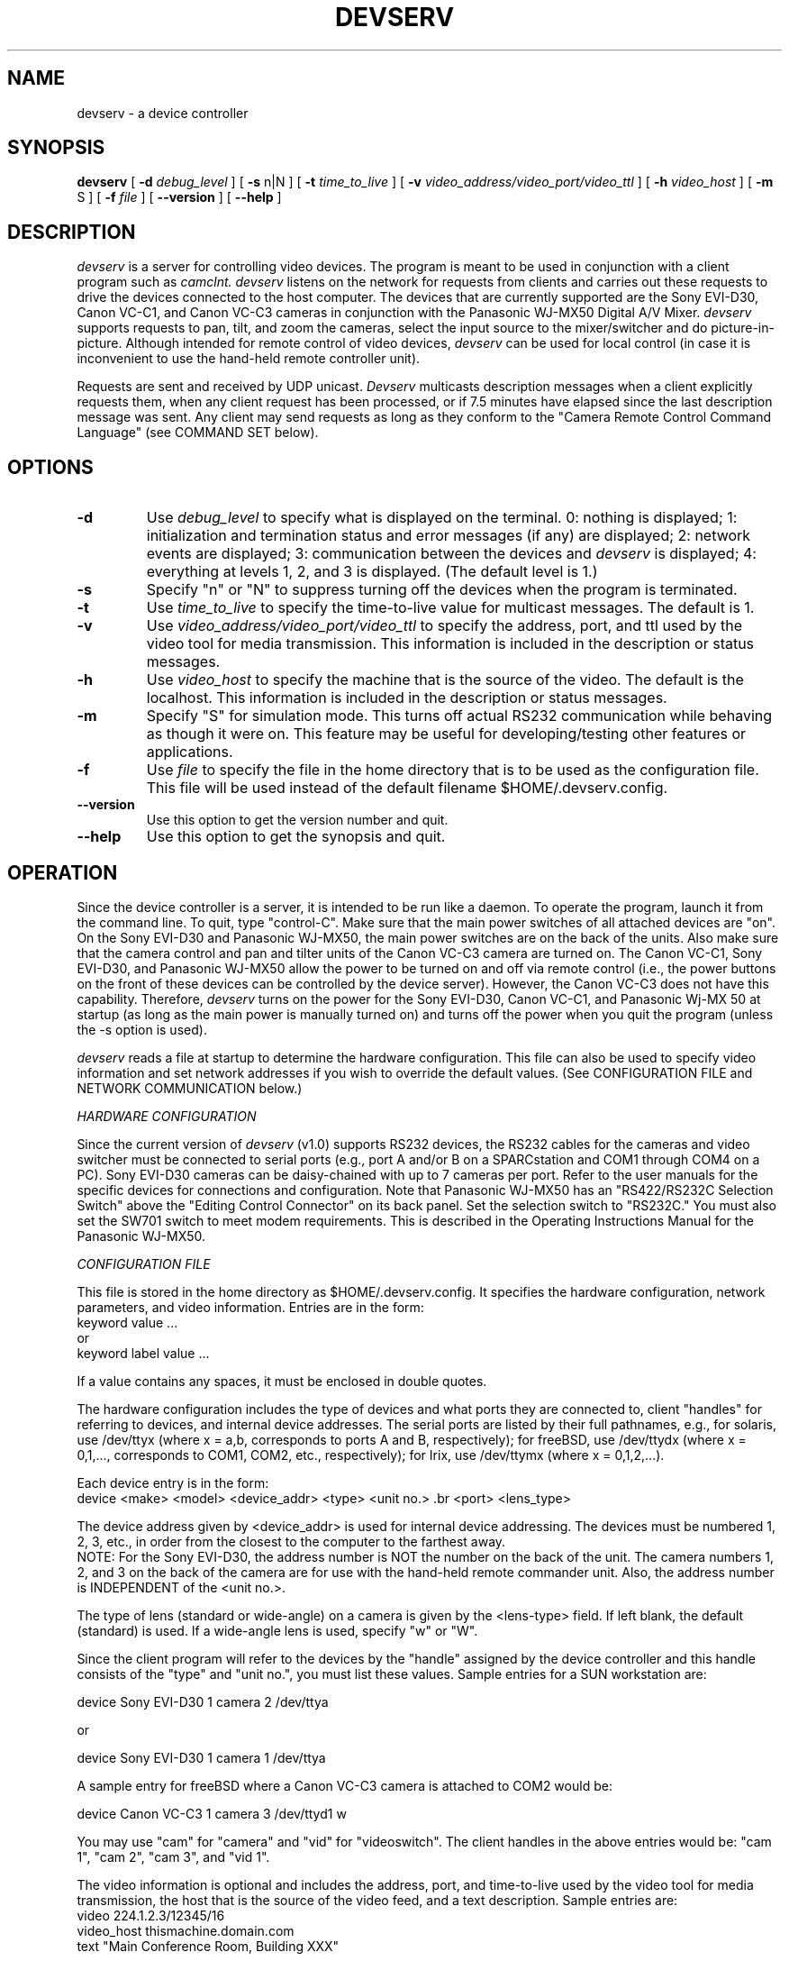 .\" $Id$
.\"
.\" Copyright (c) 1999
.\" The Regents of the University of California.
.\" All rights reserved.
.\"
.\" Redistribution and use in source and binary forms, with or without
.\" modification, are permitted provided that: (1) source code distributions
.\" retain the above copyright notice and this paragraph in its entirety, (2)
.\" distributions including binary code include the above copyright notice and
.\" this paragraph in its entirety in the documentation or other materials
.\" provided with the distribution, and (3) all advertising materials mentioning
.\" features or use of this software display the following acknowledgment:
.\" ``This product includes software developed by the University of California,
.\" Lawrence Berkeley Laboratory and its contributors.'' Neither the name of
.\" the University nor the names of its contributors may be used to endorse
.\" or promote products derived from this software without specific prior
.\" written permission.
.\" THIS SOFTWARE IS PROVIDED ``AS IS'' AND WITHOUT ANY EXPRESS OR IMPLIED
.\" WARRANTIES, INCLUDING, WITHOUT LIMITATION, THE IMPLIED WARRANTIES OF
.\" MERCHANTABILITY AND FITNESS FOR A PARTICULAR PURPOSE.
.\"
.TH DEVSERV 1 "10 Aug 1999"
.de HD
.sp 1.5
.B
..
.SH NAME
devserv \- a device controller
.SH SYNOPSIS
.na
.B devserv 
[
.B \-d
.I debug_level 
]
[
.B \-s
n|N
]
[
.B \-t
.I time_to_live
]
[
.B \-v
.I video_address/video_port/video_ttl
]
[
.B \-h
.I video_host
]
[
.B \-m
S
]
[
.B \-f
.I file
]
[
.B \--version
]
[
.B \--help
]
.br
.ad
.SH DESCRIPTION
.LP
.I devserv 
is a server for controlling video devices.  The program is
meant to be used in conjunction with a client program such
as 
.I camclnt.  
.I devserv
listens on the network for requests from clients and carries 
out these requests to drive the devices connected to the host computer.  
The devices that are currently supported are the Sony EVI-D30, 
Canon VC-C1, and Canon VC-C3 cameras in conjunction with the Panasonic 
WJ-MX50 Digital A/V Mixer.
.I devserv
supports requests to pan, tilt, and zoom the cameras, select
the input source to the mixer/switcher and do picture-in-picture. 
Although intended for remote control of video devices,
.I devserv
can be used for local control (in case it is inconvenient
to use the hand-held remote controller unit).  
 
Requests are sent and received by UDP unicast.  
.I Devserv
multicasts description messages when a client explicitly requests 
them, when any client request has been processed, or if 7.5 minutes 
have elapsed since the last description message was sent.
Any client may send requests as long as they conform to the
"Camera Remote Control Command Language" (see COMMAND SET below).

.SH OPTIONS
.br
.br
.TP
.B \-d
Use 
.I debug_level
to specify what is displayed on the terminal.
0: nothing is displayed; 1: initialization
and termination status and error messages (if
any) are displayed; 2: network events are
displayed; 3: communication between the devices
and
.I devserv
is displayed; 4: everything at levels 1, 2,
and 3 is displayed. (The default level is 1.) 
.TP
.B \-s
Specify "n" or "N" to suppress turning off the
devices when the program is terminated. 
.br
.TP
.B \-t
Use 
.I time_to_live
to specify the time-to-live value for multicast messages.
The default is 1.  
.br
.TP
.B \-v
Use 
.I video_address/video_port/video_ttl
to specify the address, port, and ttl used by the video tool
for media transmission.  This information is included in the 
description or status messages. 
.br
.TP
.B \-h
Use 
.I video_host
to specify the machine that is the source of the video. 
The default is the localhost.  This information is
included in the description or status messages. 
.br
.TP
.B \-m
Specify "S" for simulation mode.  This turns off actual RS232
communication while behaving as though it were on.  This feature
may be useful for developing/testing other features or applications.
.br
.TP
.B \-f
Use 
.I file 
to specify the file in the home directory that is to be used as
the configuration file.  This file will be used instead of the default
filename $HOME/.devserv.config. 
.br
.TP
.B \--version
Use this option to get the version number and quit. 
.br
.TP
.B \--help
Use this option to get the synopsis and quit. 

.br
.SH OPERATION
Since the device controller is a server, it is intended 
to be run like a daemon.  To operate the program, launch
it from the command line.  To quit, type "control-C". Make 
sure that the main power switches of all attached devices are "on".  
On the Sony EVI-D30 and Panasonic WJ-MX50, the main power switches 
are on the back of the units. Also make sure that the camera control 
and pan and tilter units of the Canon VC-C3 camera are turned on.  
The Canon VC-C1, Sony EVI-D30, and Panasonic WJ-MX50 allow the 
power to be turned on and off via remote control (i.e., the power 
buttons on the front of these devices can be controlled by the 
device server).  However, the Canon VC-C3 does not have
this capability.  Therefore,
.I devserv
turns on the power for the Sony EVI-D30, Canon VC-C1, and 
Panasonic Wj-MX 50 at startup (as long as the main power is 
manually turned on) and turns off the power when you quit the 
program (unless the -s option is used).

.I devserv
reads a file at startup to determine the hardware configuration.  
This file can also be used to specify video information and set 
network addresses if you wish to override the default values.  
(See CONFIGURATION FILE and NETWORK COMMUNICATION below.)  

.HD
.I HARDWARE CONFIGURATION
.LP
Since the current version of 
.I devserv
(v1.0) supports RS232 devices, the RS232 cables for
the cameras and video switcher must be connected to serial 
ports (e.g., port A and/or B on a SPARCstation and COM1 
through COM4 on a PC). Sony EVI-D30 cameras can be daisy-chained    
with up to 7 cameras per port.  Refer to the user manuals for the
specific devices for connections and configuration.  Note that
Panasonic WJ-MX50 has an "RS422/RS232C Selection Switch" above
the "Editing Control Connector" on its back panel.  Set the 
selection switch to "RS232C."  You must also set the SW701
switch to meet modem requirements.  This is described in the
Operating Instructions Manual for the Panasonic WJ-MX50.

.HD
.I CONFIGURATION FILE 
.LP
This file is stored in the home directory as $HOME/.devserv.config.
It specifies the hardware configuration, network parameters, and 
video information.  Entries are in the form:  
.br
	keyword value ...
.br
	      or
.br
	keyword label value ...
.br

If a value contains any spaces, it must be enclosed in double
quotes.

.br  
The hardware configuration includes the type of devices and what
ports they are connected to, client "handles" for referring to devices, 
and internal device addresses. The serial ports are listed by their full
pathnames, e.g., for solaris, use /dev/ttyx (where x = a,b,
corresponds to ports A and B, respectively); for freeBSD, 
use /dev/ttydx (where x = 0,1,..., corresponds to COM1, COM2,
etc., respectively); for Irix, use /dev/ttymx (where x = 0,1,2,...).

Each device entry is in the form:
.br
.br
.br
     device <make> <model> <device_addr> <type> <unit no.> \
.br  
	<port>  <lens_type>
.br
.br
.br

The device address given by <device_addr> is used for internal
device addressing.  The devices must be numbered 1, 2, 3, etc., in 
order from the closest to the computer to the farthest away.  
.br
NOTE: 
For the Sony EVI-D30, the address number is NOT the number on the 
back of the unit. The camera numbers 1, 2, and 3 on the back of the 
camera are for use with the hand-held remote commander unit.  Also,
the address number is INDEPENDENT of the <unit no.>.

The type of lens (standard or wide-angle) on a camera is given
by the <lens-type> field.  If left blank, the default (standard)
is used. If a wide-angle lens is used, specify "w" or "W".  

Since the client program will refer to the devices by the
"handle" assigned by the device controller and this handle 
consists of the "type" and "unit no.", you must list these
values.  Sample entries for a SUN workstation are:

.br
.br
.br
     device Sony EVI-D30 1 camera 2 /dev/ttya
.br  device Sony EVI-D30 2 camera 1 /dev/ttya
.br  device Panasonic WJ-MX50 1 videoswitch 1 /dev/ttyb

.br
.br
.br
                    or

.br
.br  
.br
     device Sony EVI-D30 1 camera 1 /dev/ttya
.br  device Sony EVI-D30 2 camera 2 /dev/ttya
.br  device Canon VC-C3 1 camera 3 /dev/ttyb w  
.br
.br
.br

A sample entry for freeBSD where a Canon VC-C3 camera
is attached to COM2 would be:

.br
.br
.br
     device Canon VC-C3 1 camera 3 /dev/ttyd1 w 
.br
.br
.br

You may use "cam" for "camera" and "vid" for
"videoswitch".  The client handles in the above
entries would be: "cam 1", "cam 2", "cam 3", and
"vid 1".  

The video information is optional and includes the
address, port, and time-to-live used by the video tool
for media transmission, the host that is the source of the 
video feed, and a text description. Sample entries are:
.br
	video 224.1.2.3/12345/16
.br
	video_host thismachine.domain.com 
.br
	text "Main Conference Room, Building XXX"
.br

Any line that begins with "#" is treated as a comment.

The network parameters are described below.


.I NETWORK COMMUNICATION 
.LP
The device controller uses UDP to receive unicast client
requests. The default UDP port is 5555. IP multicast is 
used by the device controller to send status or description 
messages.  The default multicast address and port are 224.35.36.37 
and 5556.  To override any or all of these values, make entries in   
the $HOME/.devserv.config file.  Entries must be in the following 
format:
.br
.br
.br

     address udpPort <port>
.br  address multicastAddress <address>
.br  address multicastPort <port>
.br
.br
.br

Example entries are:
.br
.br
.br
     address udpPort 8885
.br  address multicastAddress 224.1.2.3
.br  address multicastPort 1234 
.br
.br
.br

The standard socket interface is used for this communication.

Users may write their own client programs. They can use
the standard socket interface for network communication
between the clients and the device controller or they 
may use the common communication library developed under
the "Collaboratory Interoperability Framework" project
(CIF).  (See http://www-itg.lbl.gov/CIF).  To accommodate
clients that utilize the CIF communication library, 
.I devserv
also listens on a CIF UDP port to receive unicast client
requests and transmits status and description messages
via a CIF multicast channel.  The default values for
these communication channels are:  udp port = 7775,
multicast address =  224.35.36.37, multicast port = 7776.
To override these values, make entries in the $HOME/.devserv.config
file in the following format:
.br
.br
.br
    address cifUDPPort <port>
.br address cifUUMAddress <multicast address>
.br address cifUUMPort <multicast port>
.br
.br
.br

.I COMMAND SET 
.LP
The device controller communicates with the client using 
ASCII text messages.  While the camclnt program is now
available (from http://www-itg.lbl.gov/mbone/devserv),
new clients may be written.  In order to communicate with 
.I devserv,
messages must follow the format given by the "Camera
Remote Control Command Language", which is available
at http://www-itg.lbl.gov/mbone/devserv.    

NOTE:  A timestamp is given in each request.  If the
timestamp is less than that of the previously accepted 
command, the command is ignored (unless it is a request
for a description).

.SH BUGS 
.I devserv 
may not accurately report whether a device is available
or not when there are hardware failures during execution.
Multicast messages are currently incomplete (e.g., the
Camera Remote Control Command Language specifies that
description messages contain a reference to the last
command accepted and this has not yet been implemented). 

.SH AUTHORS
Marcia Perry (MPerry@lbl.gov), Lawrence Berkeley National Laboratory, 
Berkeley, CA
.br
Deb Agarwal (DAAgarwal@lbl.gov), University of California, Berkeley
and Lawrence National Berkeley Laboratory, Berkeley, CA
